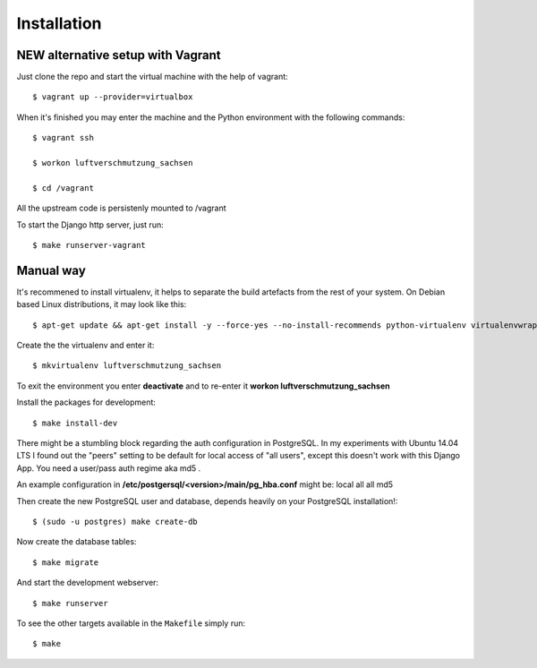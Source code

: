 ************
Installation
************

NEW alternative setup with Vagrant
================================

Just clone the repo and start the virtual machine with the help of vagrant::
    
    $ vagrant up --provider=virtualbox

When it's finished you may enter the machine and the Python environment with the following commands::
    
    $ vagrant ssh
    
    $ workon luftverschmutzung_sachsen
    
    $ cd /vagrant

All the upstream code is persistenly mounted to /vagrant    

To start the Django http server, just run::
    
    $ make runserver-vagrant

Manual way 
=================
It's recommened to install virtualenv, it helps to separate the build artefacts from the rest of your system. On Debian based Linux distributions, it may look like this::
    
    $ apt-get update && apt-get install -y --force-yes --no-install-recommends python-virtualenv virtualenvwrapper
    
Create the the virtualenv and enter it::

    $ mkvirtualenv luftverschmutzung_sachsen
    
To exit the environment you enter **deactivate** and to re-enter it **workon luftverschmutzung_sachsen**

Install the packages for development::

    $ make install-dev

There might be a stumbling block regarding the auth configuration in PostgreSQL. In my experiments with Ubuntu 14.04 LTS I found out the "peers" setting to be default for local access of "all users", except this doesn't work with this Django App. 
You need a user/pass auth regime aka md5 .

An example configuration in **/etc/postgersql/<version>/main/pg_hba.conf** might be:
local   all             all                                     md5


Then create the new PostgreSQL user and database, depends heavily on your PostgreSQL installation!::

    $ (sudo -u postgres) make create-db

Now create the database tables::

    $ make migrate

And start the development webserver::

    $ make runserver

To see the other targets available in the ``Makefile`` simply run::

    $ make
